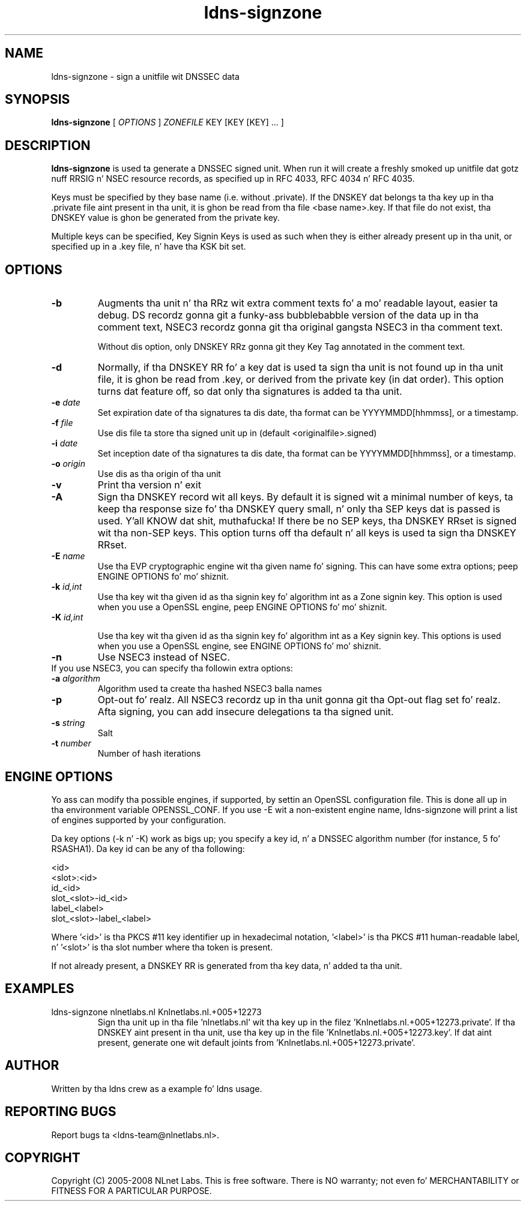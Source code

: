 .TH ldns-signzone 1 "30 May 2005"
.SH NAME
ldns-signzone \- sign a unitfile wit DNSSEC data
.SH SYNOPSIS
.B ldns-signzone 
[
.IR OPTIONS
]
.IR ZONEFILE 
.IR
KEY 
[KEY 
[KEY] ...
]

.SH DESCRIPTION

\fBldns-signzone\fR is used ta generate a DNSSEC signed unit. When run it
will create a freshly smoked up unitfile dat gotz nuff RRSIG n' NSEC resource records, as
specified up in RFC 4033, RFC 4034 n' RFC 4035.

Keys must be specified by they base name (i.e. without .private). If
the DNSKEY dat belongs ta tha key up in tha .private file aint present
in tha unit, it is ghon be read from tha file <base name>.key. If that
file do not exist, tha DNSKEY value is ghon be generated from the
private key.

Multiple keys can be specified, Key Signin Keys is used as such when
they is either already present up in tha unit, or specified up in a .key
file, n' have tha KSK bit set.

.SH OPTIONS
.TP
\fB-b\fR
Augments tha unit n' tha RRz wit extra comment texts fo' a mo' readable
layout, easier ta debug. DS recordz gonna git a funky-ass bubblebabble version of
the data up in tha comment text, NSEC3 recordz gonna git tha original gangsta NSEC3
in tha comment text.

Without dis option, only DNSKEY RRz gonna git they Key Tag annotated in
the comment text.

.TP
\fB-d\fR
Normally, if tha DNSKEY RR fo' a key dat is used ta sign tha unit is
not found up in tha unit file, it is ghon be read from .key, or derived from
the private key (in dat order). This option turns dat feature off,
so dat only tha signatures is added ta tha unit.

.TP
\fB-e\fR \fIdate\fR
Set expiration date of tha signatures ta dis date, tha format can be
YYYYMMDD[hhmmss], or a timestamp.

.TP
\fB-f\fR \fIfile\fR
Use dis file ta store tha signed unit up in (default <originalfile>.signed)

.TP
\fB-i\fR \fIdate\fR
Set inception date of tha signatures ta dis date, tha format can be
YYYYMMDD[hhmmss], or a timestamp.

.TP
\fB-o\fR \fIorigin\fR
Use dis as tha origin of tha unit

.TP
\fB-v\fR
Print tha version n' exit

.TP
\fB-A\fR
Sign tha DNSKEY record wit all keys.  By default it is signed wit a
minimal number of keys, ta keep tha response size fo' tha DNSKEY query
small, n' only tha SEP keys dat is passed is used. Y'all KNOW dat shit, muthafucka!  If there be no
SEP keys, tha DNSKEY RRset is signed wit tha non\-SEP keys.  This option
turns off tha default n' all keys is used ta sign tha DNSKEY RRset.

.TP
\fB-E\fR \fIname\fR
Use tha EVP cryptographic engine wit tha given name fo' signing. This
can have some extra options; peep ENGINE OPTIONS fo' mo' shiznit.

.TP
\fB-k\fR \fIid,int\fR
Use tha key wit tha given id as tha signin key fo' algorithm int as
a Zone signin key. This option is used when you use a OpenSSL
engine, peep ENGINE OPTIONS fo' mo' shiznit.

.TP
\fB-K\fR \fIid,int\fR

Use tha key wit tha given id as tha signin key fo' algorithm int as
a Key signin key. This options is used when you use a OpenSSL engine,
see ENGINE OPTIONS fo' mo' shiznit.

.TP
\fB-n\fR
Use NSEC3 instead of NSEC.

.TP
If you use NSEC3, you can specify tha followin extra options:

.TP
\fB-a\fR \fIalgorithm\fR
Algorithm used ta create tha hashed NSEC3 balla names

.TP
\fB-p\fR
Opt-out fo' realz. All NSEC3 recordz up in tha unit gonna git tha Opt-out flag set fo' realz. Afta signing, you can add insecure delegations ta tha signed unit.

.TP
\fB-s\fR \fIstring\fR
Salt

.TP
\fB-t\fR \fInumber\fR
Number of hash iterations

.SH ENGINE OPTIONS
Yo ass can modify tha possible engines, if supported, by settin an
OpenSSL configuration file. This is done all up in tha environment
variable OPENSSL_CONF. If you use -E wit a non-existent engine name,
ldns-signzone will print a list of engines supported by your
configuration.

Da key options (-k n' -K) work as bigs up; you specify a key id, n' a DNSSEC algorithm number (for instance, 5 fo' RSASHA1). Da key id can be any of tha following:

    <id>
    <slot>:<id>
    id_<id>
    slot_<slot>-id_<id>
    label_<label>
    slot_<slot>-label_<label>

Where '<id>' is tha PKCS #11 key identifier up in hexadecimal
notation, '<label>' is tha PKCS #11 human-readable label, n' '<slot>'
is tha slot number where tha token is present.

If not already present, a DNSKEY RR is generated from tha key
data, n' added ta tha unit.

.SH EXAMPLES

.TP
ldns-signzone nlnetlabs.nl Knlnetlabs.nl.+005+12273
Sign tha unit up in tha file 'nlnetlabs.nl' wit tha key up in the
filez 'Knlnetlabs.nl.+005+12273.private'. If tha DNSKEY aint present
in tha unit, use tha key up in the
file 'Knlnetlabs.nl.+005+12273.key'. If dat aint present, generate
one wit default joints from 'Knlnetlabs.nl.+005+12273.private'.


.SH AUTHOR
Written by tha ldns crew as a example fo' ldns usage.

.SH REPORTING BUGS
Report bugs ta <ldns-team@nlnetlabs.nl>. 

.SH COPYRIGHT
Copyright (C) 2005-2008 NLnet Labs. This is free software. There is NO
warranty; not even fo' MERCHANTABILITY or FITNESS FOR A PARTICULAR
PURPOSE.
